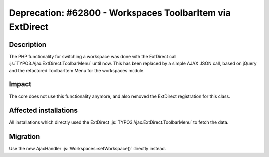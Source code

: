 ==========================================================
Deprecation: #62800 - Workspaces ToolbarItem via ExtDirect
==========================================================

Description
===========

The PHP functionality for switching a workspace was done with the ExtDirect call :js:`TYPO3.Ajax.ExtDirect.ToolbarMenu`
until now. This has been replaced by a simple AJAX JSON call, based on jQuery and the refactored ToolbarItem Menu for
the workspaces module.

Impact
======

The core does not use this functionality anymore, and also removed the ExtDirect registration for this class.


Affected installations
======================

All installations which directly used the ExtDirect :js:`TYPO3.Ajax.ExtDirect.ToolbarMenu` to fetch the data.

Migration
=========

Use the new AjaxHandler :js:`Workspaces::setWorkspace()` directly instead.
